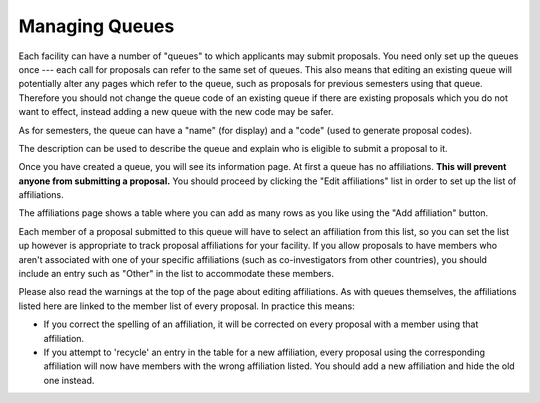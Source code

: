 Managing Queues
===============

Each facility can have a number of "queues" to which applicants may
submit proposals.
You need only set up the queues once --- each call for proposals can
refer to the same set of queues.
This also means that editing an existing queue will potentially
alter any pages which refer to the queue, such as proposals for
previous semesters using that queue.
Therefore you should not change the queue code of an
existing queue if there are existing proposals which you do not
want to effect, instead adding a new queue with the new code
may be safer.

As for semesters, the queue can have a "name" (for display) and a "code"
(used to generate proposal codes).

The description can be used to describe the queue and explain who
is eligible to submit a proposal to it.

.. image:: image/queue_new_small.png
    :target: image/queue_new_large.png

Once you have created a queue, you will see its information page.
At first a queue has no affiliations.
**This will prevent anyone from submitting a proposal.**
You should proceed by clicking the
"Edit affiliations" list in order to set up the list of affiliations.

.. image:: image/queue_view_small.png
    :target: image/queue_view_large.png

The affiliations page shows a table where you can add as many rows
as you like using the "Add affiliation" button.

Each member of a proposal submitted to this queue will have to
select an affiliation from this list, so you can set the
list up however is appropriate to track proposal affiliations
for your facility.
If you allow proposals to have members who aren't associated with one
of your specific affiliations
(such as co-investigators from other countries),
you should include an entry such
as "Other" in the list to accommodate these members.

Please also read the warnings at the top of the page about
editing affiliations.
As with queues themselves, the affiliations listed here
are linked to the member list of every proposal.
In practice this means:

* If you correct the spelling of an affiliation, it will be corrected
  on every proposal with a member using that affiliation.

* If you attempt to 'recycle' an entry in the table for a new affiliation,
  every proposal using the corresponding affiliation will now have members
  with the wrong affiliation listed.  You should add a new affiliation
  and hide the old one instead.

.. image:: image/queue_affiliation_small.png
    :target: image/queue_affiliation_large.png
